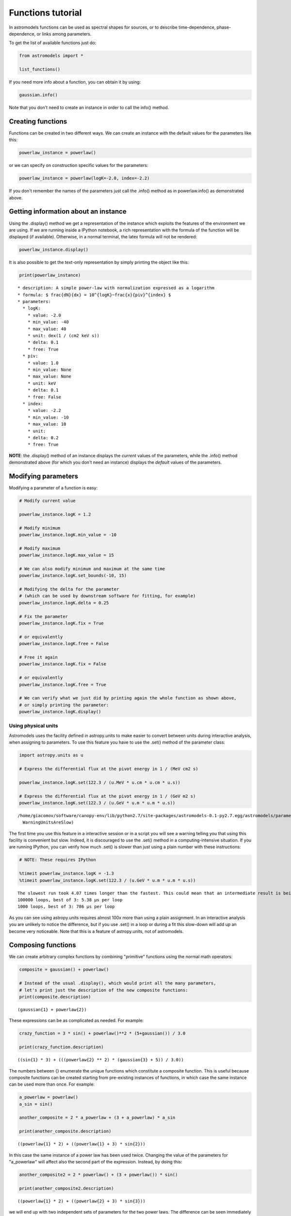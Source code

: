 
Functions tutorial
==================

In astromodels functions can be used as spectral shapes for sources, or
to describe time-dependence, phase-dependence, or links among
parameters.

To get the list of available functions just do:

.. code:: python

    from astromodels import *
    
    list_functions()




.. raw:: html

    <table id="table48641168">
    <thead><tr><th>name</th><th>Description</th></tr></thead>
    <tr><td>band</td><td>The Band model from Band et al. 1993, implemented however in a way which reduces the covariances between the parameters (Calderone et al., MNRAS, 448, 403C, 2015)</td></tr>
    <tr><td>bias</td><td>Return x plus a bias</td></tr>
    <tr><td>gaussian</td><td>A Gaussian function</td></tr>
    <tr><td>identity</td><td>Return x</td></tr>
    <tr><td>line</td><td>A linear function</td></tr>
    <tr><td>log_parabola</td><td>A log-parabolic function</td></tr>
    <tr><td>log_uniform_prior</td><td>A function which is 1/x on the interval lower_bound - upper_bound and 0 outside the interval. The extremes of the interval are NOT counted as part of the interval. Lower_bound must be strictly positive.</td></tr>
    <tr><td>powerlaw</td><td>A simple power-law with normalization expressed as a logarithm</td></tr>
    <tr><td>sin</td><td>A sinusodial function</td></tr>
    <tr><td>synchrotron</td><td>Synchrotron spectrum from an input particle distribution, using Naima (naima.readthedocs.org)</td></tr>
    <tr><td>uniform_prior</td><td>A function which is constant on the interval lower_bound - upper_bound and 0 outside the interval. The extremes of the interval are counted as part of the interval.</td></tr>
    </table>



If you need more info about a function, you can obtain it by using:

.. code:: python

    gaussian.info()



.. raw:: html

    <ul>
    
    <li>description: A Gaussian function</li>
    
    <li>formula: $ 10^{logK} \frac{1}{\sigma \sqrt{2 \pi}}\exp{\frac{(x-\mu)^2}{2~\sigma^2}} $</li>
    
    <li>default parameters: 
    <ul>
    
    <li>logK: 
    <ul>
    
    <li>value: 0.0</li>
    
    <li>min_value: -40</li>
    
    <li>max_value: 40</li>
    
    <li>unit: dex(1 / (cm2 keV s))</li>
    
    <li>delta: 0.1</li>
    
    <li>free: True</li>
    
    </ul>
    
    </li>
    
    <li>mu: 
    <ul>
    
    <li>value: 0.0</li>
    
    <li>min_value: None</li>
    
    <li>max_value: None</li>
    
    <li>unit: </li>
    
    <li>delta: 0.1</li>
    
    <li>free: True</li>
    
    </ul>
    
    </li>
    
    <li>sigma: 
    <ul>
    
    <li>value: 1.0</li>
    
    <li>min_value: None</li>
    
    <li>max_value: None</li>
    
    <li>unit: </li>
    
    <li>delta: 0.1</li>
    
    <li>free: True</li>
    
    </ul>
    
    </li>
    
    </ul>
    
    </li>
    
    </ul>



Note that you don't need to create an instance in order to call the
info() method.

Creating functions
------------------

Functions can be created in two different ways. We can create an
instance with the default values for the parameters like this:

.. code:: python

    powerlaw_instance = powerlaw()

or we can specify on construction specific values for the parameters:

.. code:: python

    powerlaw_instance = powerlaw(logK=-2.0, index=-2.2)

If you don't remember the names of the parameters just call the .info()
method as in powerlaw.info() as demonstrated above.

Getting information about an instance
-------------------------------------

Using the .display() method we get a representation of the instance
which exploits the features of the environment we are using. If we are
running inside a IPython notebook, a rich representation with the
formula of the function will be displayed (if available). Otherwise, in
a normal terminal, the latex formula will not be rendered:

.. code:: python

    powerlaw_instance.display()



.. raw:: html

    <ul>
    
    <li>description: A simple power-law with normalization expressed as a logarithm</li>
    
    <li>formula: $ \frac{dN}{dx} = 10^{logK}~\frac{x}{piv}^{index} $</li>
    
    <li>parameters: 
    <ul>
    
    <li>logK: 
    <ul>
    
    <li>value: -2.0</li>
    
    <li>min_value: -40</li>
    
    <li>max_value: 40</li>
    
    <li>unit: dex(1 / (cm2 keV s))</li>
    
    <li>delta: 0.1</li>
    
    <li>free: True</li>
    
    </ul>
    
    </li>
    
    <li>piv: 
    <ul>
    
    <li>value: 1.0</li>
    
    <li>min_value: None</li>
    
    <li>max_value: None</li>
    
    <li>unit: keV</li>
    
    <li>delta: 0.1</li>
    
    <li>free: False</li>
    
    </ul>
    
    </li>
    
    <li>index: 
    <ul>
    
    <li>value: -2.2</li>
    
    <li>min_value: -10</li>
    
    <li>max_value: 10</li>
    
    <li>unit: </li>
    
    <li>delta: 0.2</li>
    
    <li>free: True</li>
    
    </ul>
    
    </li>
    
    </ul>
    
    </li>
    
    </ul>



It is also possible to get the text-only representation by simply
printing the object like this:

.. code:: python

    print(powerlaw_instance)


.. parsed-literal::

      * description: A simple power-law with normalization expressed as a logarithm
      * formula: $ \frac{dN}{dx} = 10^{logK}~\frac{x}{piv}^{index} $
      * parameters: 
        * logK: 
          * value: -2.0
          * min_value: -40
          * max_value: 40
          * unit: dex(1 / (cm2 keV s))
          * delta: 0.1
          * free: True
        * piv: 
          * value: 1.0
          * min_value: None
          * max_value: None
          * unit: keV
          * delta: 0.1
          * free: False
        * index: 
          * value: -2.2
          * min_value: -10
          * max_value: 10
          * unit: 
          * delta: 0.2
          * free: True
    
    


**NOTE**: the .display() method of an instance displays the *current*
values of the parameters, while the .info() method demonstrated above
(for which you don't need an instance) displays the *default* values of
the parameters.

Modifying parameters
--------------------

Modifying a parameter of a function is easy:

.. code:: python

    # Modify current value
    
    powerlaw_instance.logK = 1.2
    
    # Modify minimum 
    powerlaw_instance.logK.min_value = -10
    
    # Modify maximum
    powerlaw_instance.logK.max_value = 15
    
    # We can also modify minimum and maximum at the same time
    powerlaw_instance.logK.set_bounds(-10, 15)
    
    # Modifying the delta for the parameter 
    # (which can be used by downstream software for fitting, for example)
    powerlaw_instance.logK.delta = 0.25
    
    # Fix the parameter
    powerlaw_instance.logK.fix = True
    
    # or equivalently
    powerlaw_instance.logK.free = False
    
    # Free it again
    powerlaw_instance.logK.fix = False
    
    # or equivalently
    powerlaw_instance.logK.free = True
    
    # We can verify what we just did by printing again the whole function as shown above, 
    # or simply printing the parameter:
    powerlaw_instance.logK.display()



.. raw:: html

    Parameter logK = 1.2
    (min_value = -10, max_value = 15, delta = 0.25, free = True)


Using physical units
~~~~~~~~~~~~~~~~~~~~

Astromodels uses the facility defined in astropy.units to make easier to
convert between units during interactive analysis, when assigning to
parameters. To use this feature you have to use the .set() method of the
parameter class:

.. code:: python

    import astropy.units as u
    
    # Express the differential flux at the pivot energy in 1 / (MeV cm2 s)
    
    powerlaw_instance.logK.set(122.3 / (u.MeV * u.cm * u.cm * u.s))
    
    # Express the differential flux at the pivot energy in 1 / (GeV m2 s)
    powerlaw_instance.logK.set(122.3 / (u.GeV * u.m * u.m * u.s))


.. parsed-literal::

    /home/giacomov/software/canopy-env/lib/python2.7/site-packages/astromodels-0.1-py2.7.egg/astromodels/parameter.py:363: WarningUnitsAreSlow: Using units is convenient but slow. Do not use them during computing-intensive work.
      WarningUnitsAreSlow)


The first time you use this feature in a interactive session or in a
script you will see a warning telling you that using this facility is
convenient but slow. Indeed, it is discouraged to use the .set() method
in a computing-intensive situation. If you are running IPython, you can
verify how much .set() is slower than just using a plain number with
these instructions:

.. code:: python

    # NOTE: These requires IPython
    
    %timeit powerlaw_instance.logK = -1.3
    %timeit powerlaw_instance.logK.set(122.3 / (u.GeV * u.m * u.m * u.s))


.. parsed-literal::

    The slowest run took 4.07 times longer than the fastest. This could mean that an intermediate result is being cached 
    100000 loops, best of 3: 5.38 µs per loop
    1000 loops, best of 3: 786 µs per loop


As you can see using astropy.units requires almost 100x more than using
a plain assignment. In an interactive analysis you are unlikely to
notice the difference, but if you use .set() in a loop or during a fit
this slow-down will add up an become very noticeable. Note that this is
a feature of astropy.units, not of astromodels.

Composing functions
-------------------

We can create arbitrary complex functions by combining "primitive"
functions using the normal math operators:

.. code:: python

    composite = gaussian() + powerlaw()
    
    # Instead of the usual .display(), which would print all the many parameters,
    # let's print just the description of the new composite functions:
    print(composite.description)


.. parsed-literal::

    (gaussian{1} + powerlaw{2})


These expressions can be as complicated as needed. For example:

.. code:: python

    crazy_function = 3 * sin() + powerlaw()**2 * (5+gaussian()) / 3.0
    
    print(crazy_function.description)


.. parsed-literal::

    ((sin{1} * 3) + (((powerlaw{2} ** 2) * (gaussian{3} + 5)) / 3.0))


The numbers between {} enumerate the unique functions which constitute a
composite function. This is useful because composite functions can be
created starting from pre-existing instances of functions, in which case
the same instance can be used more than once. For example:

.. code:: python

    a_powerlaw = powerlaw()
    a_sin = sin()
    
    another_composite = 2 * a_powerlaw + (3 + a_powerlaw) * a_sin
    
    print(another_composite.description)


.. parsed-literal::

    ((powerlaw{1} * 2) + ((powerlaw{1} + 3) * sin{2}))


In this case the same instance of a power law has been used twice.
Changing the value of the parameters for "a\_powerlaw" will affect also
the second part of the expression. Instead, by doing this:

.. code:: python

    another_composite2 = 2 * powerlaw() + (3 + powerlaw()) * sin()
    
    print(another_composite2.description)


.. parsed-literal::

    ((powerlaw{1} * 2) + ((powerlaw{2} + 3) * sin{3}))


we will end up with two independent sets of parameters for the two power
laws. The difference can be seen immediately from the number of
parameters of the two composite functions:

.. code:: python

    print(len(another_composite.parameters)) # 6 parameters
    print(len(another_composite2.parameters)) # 9 parameters


.. parsed-literal::

    6
    9


